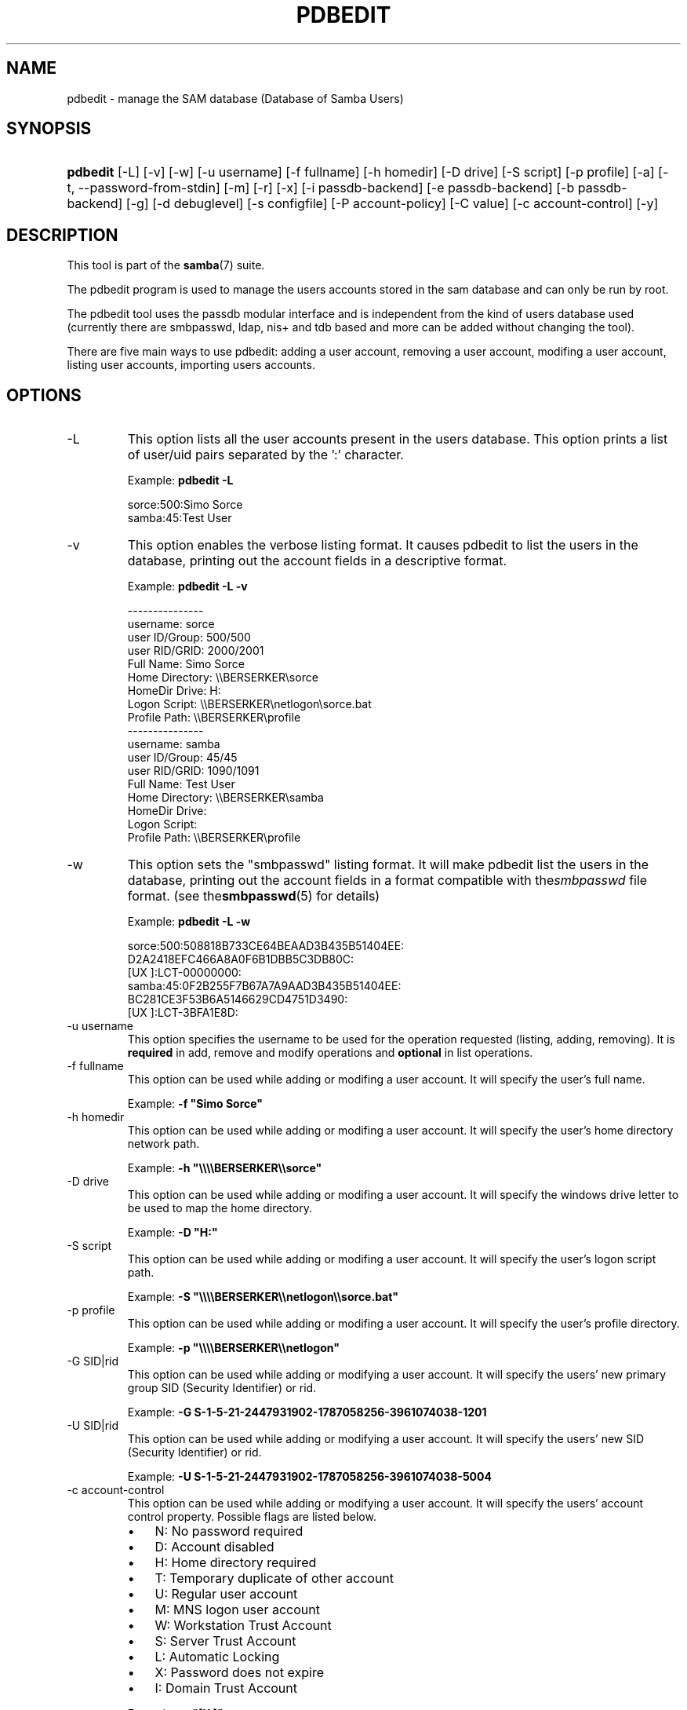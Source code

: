 .\"Generated by db2man.xsl. Don't modify this, modify the source.
.de Sh \" Subsection
.br
.if t .Sp
.ne 5
.PP
\fB\\$1\fR
.PP
..
.de Sp \" Vertical space (when we can't use .PP)
.if t .sp .5v
.if n .sp
..
.de Ip \" List item
.br
.ie \\n(.$>=3 .ne \\$3
.el .ne 3
.IP "\\$1" \\$2
..
.TH "PDBEDIT" 8 "" "" ""
.SH NAME
pdbedit \- manage the SAM database (Database of Samba Users)
.SH "SYNOPSIS"
.ad l
.hy 0
.HP 8
\fBpdbedit\fR [\-L] [\-v] [\-w] [\-u\ username] [\-f\ fullname] [\-h\ homedir] [\-D\ drive] [\-S\ script] [\-p\ profile] [\-a] [\-t,\ \-\-password\-from\-stdin] [\-m] [\-r] [\-x] [\-i\ passdb\-backend] [\-e\ passdb\-backend] [\-b\ passdb\-backend] [\-g] [\-d\ debuglevel] [\-s\ configfile] [\-P\ account\-policy] [\-C\ value] [\-c\ account\-control] [\-y]
.ad
.hy

.SH "DESCRIPTION"

.PP
This tool is part of the \fBsamba\fR(7) suite\&.

.PP
The pdbedit program is used to manage the users accounts stored in the sam database and can only be run by root\&.

.PP
The pdbedit tool uses the passdb modular interface and is independent from the kind of users database used (currently there are smbpasswd, ldap, nis+ and tdb based and more can be added without changing the tool)\&.

.PP
There are five main ways to use pdbedit: adding a user account, removing a user account, modifing a user account, listing user accounts, importing users accounts\&.

.SH "OPTIONS"

.TP
\-L
This option lists all the user accounts present in the users database\&. This option prints a list of user/uid pairs separated by the ':' character\&.

Example: \fBpdbedit \-L\fR


.nf

sorce:500:Simo Sorce
samba:45:Test User
.fi


.TP
\-v
This option enables the verbose listing format\&. It causes pdbedit to list the users in the database, printing out the account fields in a descriptive format\&.

Example: \fBpdbedit \-L \-v\fR


.nf

\-\-\-\-\-\-\-\-\-\-\-\-\-\-\-
username:       sorce
user ID/Group:  500/500
user RID/GRID:  2000/2001
Full Name:      Simo Sorce
Home Directory: \\\\BERSERKER\\sorce
HomeDir Drive:  H:
Logon Script:   \\\\BERSERKER\\netlogon\\sorce\&.bat
Profile Path:   \\\\BERSERKER\\profile
\-\-\-\-\-\-\-\-\-\-\-\-\-\-\-
username:       samba
user ID/Group:  45/45
user RID/GRID:  1090/1091
Full Name:      Test User
Home Directory: \\\\BERSERKER\\samba
HomeDir Drive:  
Logon Script:   
Profile Path:   \\\\BERSERKER\\profile
.fi


.TP
\-w
This option sets the "smbpasswd" listing format\&. It will make pdbedit list the users in the database, printing out the account fields in a format compatible with the\fIsmbpasswd\fR file format\&. (see the\fBsmbpasswd\fR(5) for details)

Example: \fBpdbedit \-L \-w\fR
.nf

sorce:500:508818B733CE64BEAAD3B435B51404EE:
          D2A2418EFC466A8A0F6B1DBB5C3DB80C:
          [UX         ]:LCT\-00000000:
samba:45:0F2B255F7B67A7A9AAD3B435B51404EE:
          BC281CE3F53B6A5146629CD4751D3490:
          [UX         ]:LCT\-3BFA1E8D:
.fi

.TP
\-u username
This option specifies the username to be used for the operation requested (listing, adding, removing)\&. It is \fBrequired\fR in add, remove and modify operations and \fBoptional\fR in list operations\&.

.TP
\-f fullname
This option can be used while adding or modifing a user account\&. It will specify the user's full name\&.

Example: \fB\-f "Simo Sorce"\fR

.TP
\-h homedir
This option can be used while adding or modifing a user account\&. It will specify the user's home directory network path\&.

Example: \fB\-h "\\\\\\\\BERSERKER\\\\sorce"\fR 

.TP
\-D drive
This option can be used while adding or modifing a user account\&. It will specify the windows drive letter to be used to map the home directory\&.

Example: \fB\-D "H:"\fR 

.TP
\-S script
This option can be used while adding or modifing a user account\&. It will specify the user's logon script path\&.

Example: \fB\-S "\\\\\\\\BERSERKER\\\\netlogon\\\\sorce\&.bat"\fR 

.TP
\-p profile
This option can be used while adding or modifing a user account\&. It will specify the user's profile directory\&.

Example: \fB\-p "\\\\\\\\BERSERKER\\\\netlogon"\fR 

.TP
\-G SID|rid
This option can be used while adding or modifying a user account\&. It will specify the users' new primary group SID (Security Identifier) or rid\&.

Example: \fB\-G S\-1\-5\-21\-2447931902\-1787058256\-3961074038\-1201\fR

.TP
\-U SID|rid
This option can be used while adding or modifying a user account\&. It will specify the users' new SID (Security Identifier) or rid\&.

Example: \fB\-U S\-1\-5\-21\-2447931902\-1787058256\-3961074038\-5004\fR

.TP
\-c account\-control
This option can be used while adding or modifying a user account\&. It will specify the users' account control property\&. Possible flags are listed below\&.



.RS
.TP 3
\(bu
N: No password required
.TP
\(bu
D: Account disabled
.TP
\(bu
H: Home directory required
.TP
\(bu
T: Temporary duplicate of other account
.TP
\(bu
U: Regular user account
.TP
\(bu
M: MNS logon user account
.TP
\(bu
W: Workstation Trust Account
.TP
\(bu
S: Server Trust Account
.TP
\(bu
L: Automatic Locking
.TP
\(bu
X: Password does not expire
.TP
\(bu
I: Domain Trust Account
.LP
.RE
.IP
 

Example: \fB\-c "[X ]"\fR

.TP
\-a
This option is used to add a user into the database\&. This command needs a user name specified with the \-u switch\&. When adding a new user, pdbedit will also ask for the password to be used\&.

Example: \fBpdbedit \-a \-u sorce\fR  
.nf
new password:
retype new password
.fi
 

.RS
.Sh "Note"
pdbedit does not call the unix password syncronisation script if unix password sync has been set\&. It only updates the data in the Samba user database\&.

If you wish to add a user and synchronise the password that immediately, use \fBsmbpasswd\fR's \fB\-a\fR option\&.

.RE

.TP
\-t, \-\-password\-from\-stdin
This option causes pdbedit to read the password from standard input, rather than from /dev/tty (like the\fBpasswd(1)\fR program does)\&. The password has to be submitted twice and terminated by a newline each\&.

.TP
\-r
This option is used to modify an existing user in the database\&. This command needs a user name specified with the \-u switch\&. Other options can be specified to modify the properties of the specified user\&. This flag is kept for backwards compatibility, but it is no longer necessary to specify it\&.

.TP
\-m
This option may only be used in conjunction with the \fI\-a\fR option\&. It will make pdbedit to add a machine trust account instead of a user account (\-u username will provide the machine name)\&.

Example: \fBpdbedit \-a \-m \-u w2k\-wks\fR 

.TP
\-x
This option causes pdbedit to delete an account from the database\&. It needs a username specified with the \-u switch\&.

Example: \fBpdbedit \-x \-u bob\fR

.TP
\-i passdb\-backend
Use a different passdb backend to retrieve users than the one specified in smb\&.conf\&. Can be used to import data into your local user database\&.

This option will ease migration from one passdb backend to another\&.

Example: \fBpdbedit \-i smbpasswd:/etc/smbpasswd\&.old \fR

.TP
\-e passdb\-backend
Exports all currently available users to the specified password database backend\&.

This option will ease migration from one passdb backend to another and will ease backing up\&.

Example: \fBpdbedit \-e smbpasswd:/root/samba\-users\&.backup\fR

.TP
\-g
If you specify \fI\-g\fR, then \fI\-i in\-backend \-e out\-backend\fR applies to the group mapping instead of the user database\&.

This option will ease migration from one passdb backend to another and will ease backing up\&.

.TP
\-b passdb\-backend
Use a different default passdb backend\&.

Example: \fBpdbedit \-b xml:/root/pdb\-backup\&.xml \-l\fR

.TP
\-P account\-policy
Display an account policy

Valid policies are: minimum password age, reset count minutes, disconnect time, user must logon to change password, password history, lockout duration, min password length, maximum password age and bad lockout attempt\&.

Example: \fBpdbedit \-P "bad lockout attempt"\fR


.nf

account policy value for bad lockout attempt is 0
.fi


.TP
\-C account\-policy\-value
Sets an account policy to a specified value\&. This option may only be used in conjunction with the \fI\-P\fR option\&.

Example: \fBpdbedit \-P "bad lockout attempt" \-C 3\fR


.nf

account policy value for bad lockout attempt was 0
account policy value for bad lockout attempt is now 3
.fi


.TP
\-y
If you specify \fI\-y\fR, then \fI\-i in\-backend \-e out\-backend\fR applies to the account policies instead of the user database\&.

This option will allow to migrate account policies from their default tdb\-store into a passdb backend, e\&.g\&. an LDAP directory server\&.

Example: \fBpdbedit \-y \-i tdbsam: \-e ldapsam:ldap://my\&.ldap\&.host\fR

.TP
\-h|\-\-help
Print a summary of command line options\&.

.TP
\-V
Prints the program version number\&.

.TP
\-s <configuration file>
The file specified contains the configuration details required by the server\&. The information in this file includes server\-specific information such as what printcap file to use, as well as descriptions of all the services that the server is to provide\&. See \fIsmb\&.conf\fR for more information\&. The default configuration file name is determined at compile time\&.

.TP
\-d|\-\-debuglevel=level
\fIlevel\fR is an integer from 0 to 10\&. The default value if this parameter is not specified is zero\&.

The higher this value, the more detail will be logged to the log files about the activities of the server\&. At level 0, only critical errors and serious warnings will be logged\&. Level 1 is a reasonable level for day\-to\-day running \- it generates a small amount of information about operations carried out\&.

Levels above 1 will generate considerable amounts of log data, and should only be used when investigating a problem\&. Levels above 3 are designed for use only by developers and generate HUGE amounts of log data, most of which is extremely cryptic\&.

Note that specifying this parameter here will override the  parameter in the \fIsmb\&.conf\fR file\&.

.TP
\-l|\-\-logfile=logdirectory
Base directory name for log/debug files\&. The extension \fB"\&.progname"\fR will be appended (e\&.g\&. log\&.smbclient, log\&.smbd, etc\&.\&.\&.)\&. The log file is never removed by the client\&.

.SH "NOTES"

.PP
This command may be used only by root\&.

.SH "VERSION"

.PP
This man page is correct for version 3\&.0 of the Samba suite\&.

.SH "SEE ALSO"

.PP
\fBsmbpasswd\fR(5), \fBsamba\fR(7)

.SH "AUTHOR"

.PP
The original Samba software and related utilities were created by Andrew Tridgell\&. Samba is now developed by the Samba Team as an Open Source project similar to the way the Linux kernel is developed\&.

.PP
The pdbedit manpage was written by Simo Sorce and Jelmer Vernooij\&.

